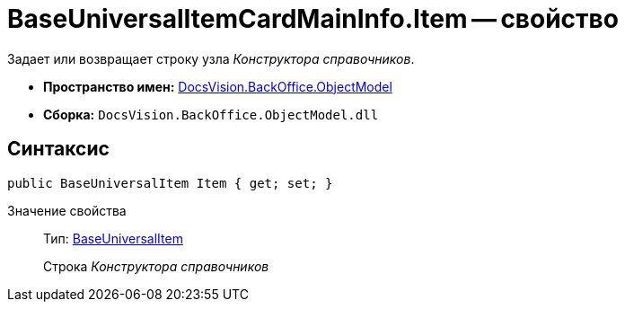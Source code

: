 = BaseUniversalItemCardMainInfo.Item -- свойство

Задает или возвращает строку узла _Конструктора справочников_.

* *Пространство имен:* xref:api/DocsVision/Platform/ObjectModel/ObjectModel_NS.adoc[DocsVision.BackOffice.ObjectModel]
* *Сборка:* `DocsVision.BackOffice.ObjectModel.dll`

== Синтаксис

[source,csharp]
----
public BaseUniversalItem Item { get; set; }
----

Значение свойства::
Тип: xref:api/DocsVision/BackOffice/ObjectModel/BaseUniversalItem_CL.adoc[BaseUniversalItem]
+
Строка _Конструктора справочников_
